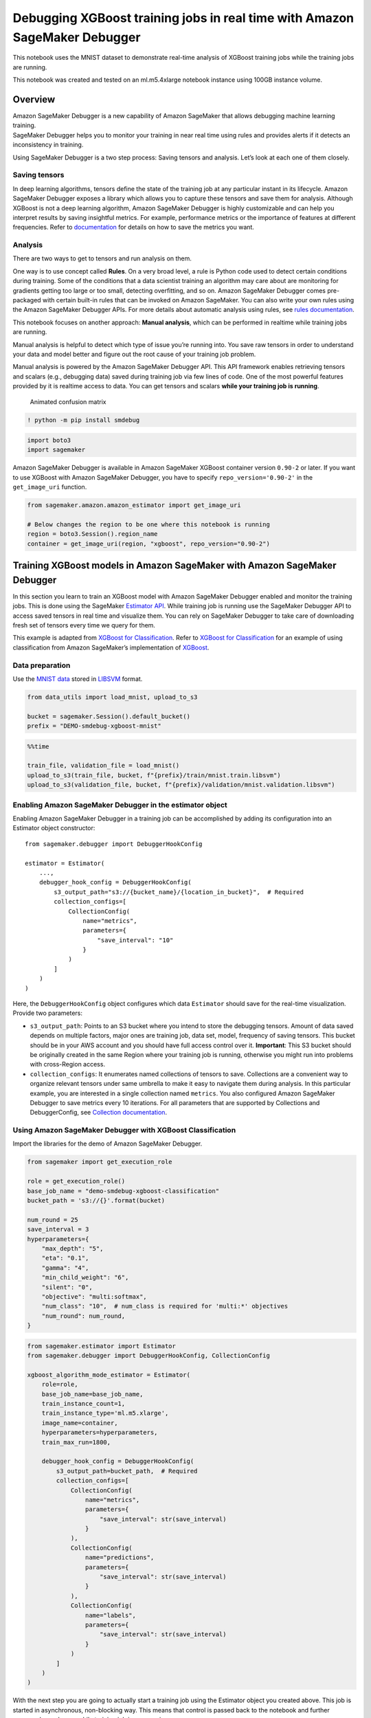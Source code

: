 Debugging XGBoost training jobs in real time with Amazon SageMaker Debugger
===========================================================================

This notebook uses the MNIST dataset to demonstrate real-time analysis
of XGBoost training jobs while the training jobs are running.

This notebook was created and tested on an ml.m5.4xlarge notebook
instance using 100GB instance volume.

Overview
--------

| Amazon SageMaker Debugger is a new capability of Amazon SageMaker that
  allows debugging machine learning training.
| SageMaker Debugger helps you to monitor your training in near real
  time using rules and provides alerts if it detects an inconsistency in
  training.

Using SageMaker Debugger is a two step process: Saving tensors and
analysis. Let’s look at each one of them closely.

Saving tensors
~~~~~~~~~~~~~~

In deep learning algorithms, tensors define the state of the training
job at any particular instant in its lifecycle. Amazon SageMaker
Debugger exposes a library which allows you to capture these tensors and
save them for analysis. Although XGBoost is not a deep learning
algorithm, Amazon SageMaker Debugger is highly customizable and can help
you interpret results by saving insightful metrics. For example,
performance metrics or the importance of features at different
frequencies. Refer to
`documentation <https://github.com/awslabs/sagemaker-debugger/blob/master/docs/xgboost.md>`__
for details on how to save the metrics you want.

Analysis
~~~~~~~~

There are two ways to get to tensors and run analysis on them.

One way is to use concept called **Rules**. On a very broad level, a
rule is Python code used to detect certain conditions during training.
Some of the conditions that a data scientist training an algorithm may
care about are monitoring for gradients getting too large or too small,
detecting overfitting, and so on. Amazon SageMaker Debugger comes
pre-packaged with certain built-in rules that can be invoked on Amazon
SageMaker. You can also write your own rules using the Amazon SageMaker
Debugger APIs. For more details about automatic analysis using rules,
see `rules
documentation <https://github.com/awslabs/sagemaker-debugger/tree/master/docs/rules>`__.

This notebook focuses on another approach: **Manual analysis**, which
can be performed in realtime while training jobs are running.

Manual analysis is helpful to detect which type of issue you’re running
into. You save raw tensors in order to understand your data and model
better and figure out the root cause of your training job problem.

Manual analysis is powered by the Amazon SageMaker Debugger API. This
API framework enables retrieving tensors and scalars (e.g., debugging
data) saved during training job via few lines of code. One of the most
powerful features provided by it is realtime access to data. You can get
tensors and scalars **while your training job is running**.

.. figure:: cm.gif
   :alt: Animated confusion matrix

   Animated confusion matrix

.. code:: ipython3

    ! python -m pip install smdebug

.. code:: ipython3

    import boto3
    import sagemaker

Amazon SageMaker Debugger is available in Amazon SageMaker XGBoost
container version ``0.90-2`` or later. If you want to use XGBoost with
Amazon SageMaker Debugger, you have to specify ``repo_version='0.90-2'``
in the ``get_image_uri`` function.

.. code:: ipython3

    from sagemaker.amazon.amazon_estimator import get_image_uri
    
    # Below changes the region to be one where this notebook is running
    region = boto3.Session().region_name
    container = get_image_uri(region, "xgboost", repo_version="0.90-2")

Training XGBoost models in Amazon SageMaker with Amazon SageMaker Debugger
--------------------------------------------------------------------------

In this section you learn to train an XGBoost model with Amazon
SageMaker Debugger enabled and monitor the training jobs. This is done
using the SageMaker `Estimator
API <https://sagemaker.readthedocs.io/en/stable/estimators.html#sagemaker.estimator.Estimator>`__.
While training job is running use the SageMaker Debugger API to access
saved tensors in real time and visualize them. You can rely on SageMaker
Debugger to take care of downloading fresh set of tensors every time we
query for them.

This example is adapted from `XGBoost for
Classification <https://github.com/awslabs/amazon-sagemaker/examples/tree/master/introduction_to_amazon_algorithms/xgboost_mnist>`__.
Refer to `XGBoost for
Classification <https://github.com/awslabs/amazon-sagemaker/examples/tree/master/introduction_to_amazon_algorithms/xgboost_mnist>`__
for an example of using classification from Amazon SageMaker’s
implementation of `XGBoost <https://github.com/dmlc/xgboost>`__.

Data preparation
~~~~~~~~~~~~~~~~

Use the `MNIST
data <https://www.csie.ntu.edu.tw/~cjlin/libsvmtools/datasets/multiclass.html>`__
stored in `LIBSVM <https://www.csie.ntu.edu.tw/~cjlin/libsvm/>`__
format.

.. code:: ipython3

    from data_utils import load_mnist, upload_to_s3
    
    bucket = sagemaker.Session().default_bucket()
    prefix = "DEMO-smdebug-xgboost-mnist"

.. code:: ipython3

    %%time
    
    train_file, validation_file = load_mnist()
    upload_to_s3(train_file, bucket, f"{prefix}/train/mnist.train.libsvm")
    upload_to_s3(validation_file, bucket, f"{prefix}/validation/mnist.validation.libsvm")

Enabling Amazon SageMaker Debugger in the estimator object
~~~~~~~~~~~~~~~~~~~~~~~~~~~~~~~~~~~~~~~~~~~~~~~~~~~~~~~~~~

Enabling Amazon SageMaker Debugger in a training job can be accomplished
by adding its configuration into an Estimator object constructor:

::

   from sagemaker.debugger import DebuggerHookConfig

   estimator = Estimator(
       ...,
       debugger_hook_config = DebuggerHookConfig(
           s3_output_path="s3://{bucket_name}/{location_in_bucket}",  # Required
           collection_configs=[
               CollectionConfig(
                   name="metrics",
                   parameters={
                       "save_interval": "10"
                   }
               )
           ]
       )
   )

Here, the ``DebuggerHookConfig`` object configures which data
``Estimator`` should save for the real-time visualization. Provide two
parameters:

-  ``s3_output_path``: Points to an S3 bucket where you intend to store
   the debugging tensors. Amount of data saved depends on multiple
   factors, major ones are training job, data set, model, frequency of
   saving tensors. This bucket should be in your AWS account and you
   should have full access control over it. **Important**: This S3
   bucket should be originally created in the same Region where your
   training job is running, otherwise you might run into problems with
   cross-Region access.

-  ``collection_configs``: It enumerates named collections of tensors to
   save. Collections are a convenient way to organize relevant tensors
   under same umbrella to make it easy to navigate them during analysis.
   In this particular example, you are interested in a single collection
   named ``metrics``. You also configured Amazon SageMaker Debugger to
   save metrics every 10 iterations. For all parameters that are
   supported by Collections and DebuggerConfig, see `Collection
   documentation <https://github.com/awslabs/sagemaker-debugger/blob/master/docs/api.md>`__.

Using Amazon SageMaker Debugger with XGBoost Classification
~~~~~~~~~~~~~~~~~~~~~~~~~~~~~~~~~~~~~~~~~~~~~~~~~~~~~~~~~~~

Import the libraries for the demo of Amazon SageMaker Debugger.

.. code:: ipython3

    from sagemaker import get_execution_role
    
    role = get_execution_role()
    base_job_name = "demo-smdebug-xgboost-classification"
    bucket_path = 's3://{}'.format(bucket)
    
    num_round = 25
    save_interval = 3
    hyperparameters={
        "max_depth": "5",
        "eta": "0.1",
        "gamma": "4",
        "min_child_weight": "6",
        "silent": "0",
        "objective": "multi:softmax",
        "num_class": "10",  # num_class is required for 'multi:*' objectives
        "num_round": num_round,
    }


.. code:: ipython3

    from sagemaker.estimator import Estimator
    from sagemaker.debugger import DebuggerHookConfig, CollectionConfig
    
    xgboost_algorithm_mode_estimator = Estimator(
        role=role,
        base_job_name=base_job_name,
        train_instance_count=1,
        train_instance_type='ml.m5.xlarge',
        image_name=container,
        hyperparameters=hyperparameters,
        train_max_run=1800,
    
        debugger_hook_config = DebuggerHookConfig(
            s3_output_path=bucket_path,  # Required
            collection_configs=[
                CollectionConfig(
                    name="metrics",
                    parameters={
                        "save_interval": str(save_interval)
                    }
                ),
                CollectionConfig(
                    name="predictions",
                    parameters={
                        "save_interval": str(save_interval)
                    }
                ),
                CollectionConfig(
                    name="labels",
                    parameters={
                        "save_interval": str(save_interval)
                    }
                )
            ]
        )
    )

With the next step you are going to actually start a training job using
the Estimator object you created above. This job is started in
asynchronous, non-blocking way. This means that control is passed back
to the notebook and further commands can be run while training job is
progressing.

.. code:: ipython3

    from sagemaker.session import s3_input
    
    train_s3_input = s3_input("s3://{}/{}/{}".format(bucket, prefix, "train"), content_type="libsvm")
    validation_s3_input = s3_input("s3://{}/{}/{}".format(bucket, prefix, "validation"), content_type="libsvm")
    
    # This is a fire and forget event. By setting wait=False, you just submit the job to run in the background.
    # Amazon SageMaker will start one training job and release control to next cells in the notebook.
    # Follow this notebook to see status of the training job.
    xgboost_algorithm_mode_estimator.fit(
        {
            "train": train_s3_input,
            "validation": validation_s3_input
        },
        wait=False
    )

Result
~~~~~~

As a result of the above command, Amazon SageMaker starts one training
job for you and it produces the tensors to be analyzed. This job will
run in a background without you having to wait for it to complete in
order to continue with the rest of the notebook. Because of this
asynchronous nature of a training job, you need to monitor its status so
that you don’t start to request debugging too early.

Analysis and Visualization
--------------------------

Checking on the training job status
~~~~~~~~~~~~~~~~~~~~~~~~~~~~~~~~~~~

Check the status of the training job by running the following code. It
checks on the status of an Amazon SageMaker training job every 15
seconds. Once job has started its training cycle control is released to
next cells in the notebook. That means training job started to tune the
model and, in parallel, emit debugging tensors.

.. code:: ipython3

    import time
    from time import gmtime, strftime
    
    
    # Below command will give the status of training job
    job_name = xgboost_algorithm_mode_estimator.latest_training_job.name
    client = xgboost_algorithm_mode_estimator.sagemaker_session.sagemaker_client
    description = client.describe_training_job(TrainingJobName=job_name)
    print('Training job name: ' + job_name)
    
    if description['TrainingJobStatus'] != 'Completed':
        while description['SecondaryStatus'] not in ['Training', 'Completed']:
            description = client.describe_training_job(TrainingJobName=job_name)
            primary_status = description['TrainingJobStatus']
            secondary_status = description['SecondaryStatus']
            print("{}: {}, {}".format(strftime('%X', gmtime()), primary_status, secondary_status))
            time.sleep(15)

Retrieving and Analyzing tensors
~~~~~~~~~~~~~~~~~~~~~~~~~~~~~~~~

Before getting to analysis, here are some notes on concepts being used
in Amazon SageMaker Debugger that help with analysis. - **Trial** -
Object that is a centerpiece of the SageMaker Debugger API when it comes
to getting access to tensors. It is a top level abstract that represents
a single run of a training job. All tensors emitted by a training job
are associated with its *trial*. - **Step** - Object that represents
next level of abstraction. In SageMaker Debugger, *step* is a
representation of a single batch of a training job. Each trial has
multiple steps. Each tensor is associated with multiple steps and has a
particular value at each of the steps. - **Tensor** - object that
represent actual *tensor* saved during training job. *Note* - it could
be a scalar as well (for example, metrics are saved as scalars).

For more details on aforementioned concepts as well as on SageMaker
Debugger API in general (including examples) see `SageMaker Debugger
Analysis
API <https://github.com/awslabs/sagemaker-debugger/blob/master/docs/analysis.md>`__
documentation.

In the following code cell, use a **Trial** to access tensors. You can
do that by inspecting currently running training job and extract
necessary parameters from its debug configuration to instruct SageMaker
Debugger where the data you are looking for is located. Keep in mind the
following: - Tensors are being stored in your own S3 bucket to which you
can navigate and manually inspect its content if desired. - You might
notice a slight delay before trial object is created. This is normal as
SageMaker Debugger monitors the corresponding bucket with tensors and
waits until tensors appear in it. The delay is introduced by less than
instantaneous upload of tensors from a training container to your S3
bucket.

.. code:: ipython3

    from smdebug.trials import create_trial
    
    description = client.describe_training_job(TrainingJobName=job_name)
    s3_output_path = xgboost_algorithm_mode_estimator.latest_job_debugger_artifacts_path()
    
    # This is where we create a Trial object that allows access to saved tensors.
    trial = create_trial(s3_output_path)

.. code:: ipython3

    import numpy as np
    import matplotlib.pyplot as plt
    import seaborn as sns
    from sklearn.metrics import confusion_matrix
    from IPython.display import display, clear_output
    
    
    def plot_confusion_for_one_step(trial, step, ax=None):
        if ax is None:
            fig, ax = plt.subplots()
        cm = confusion_matrix(
            trial.tensor("labels").value(step),
            trial.tensor("predictions").value(step)
        )
        normalized_cm = cm.astype('float') / cm.sum(axis=1)[:, np.newaxis]
        sns.heatmap(normalized_cm, cmap="bone", ax=ax, cbar=False, annot=cm, fmt='')
        print(f"iteration: {step}")
    
    
    def plot_and_update_confusion_for_all_steps(trial):
    
        fig, ax = plt.subplots()
        rendered_steps = []
        # trial.loaded_all_steps is a way to keep monitoring for a state of a training job
        # as seen by Amazon SageMaker Debugger.
        # When training job is completed Trial becomes aware of it.
        while not rendered_steps or not trial.loaded_all_steps:
            steps = trial.steps()
            # quick way to get diff between two lists
            steps_to_render = list(set(steps).symmetric_difference(set(rendered_steps)))
            # plot only from newer chunk
            for step in steps_to_render:
                clear_output(wait=True)
                plot_confusion_for_one_step(trial, step, ax=ax)
                display(fig)
                plt.pause(5)
                ax.clear()
                rendered_steps.extend(steps_to_render)
        fig.clear()
        plt.close()

Visualizing confusion matrix of a running training job
~~~~~~~~~~~~~~~~~~~~~~~~~~~~~~~~~~~~~~~~~~~~~~~~~~~~~~

Finally, wait until Amazon SageMaker Debugger has downloaded initial
collection of tensors to look at. Once that collection is ready you keep
getting new tensors every five seconds and plot their tensors
correspondingly one under another.

.. code:: ipython3

    plot_and_update_confusion_for_all_steps(trial)
